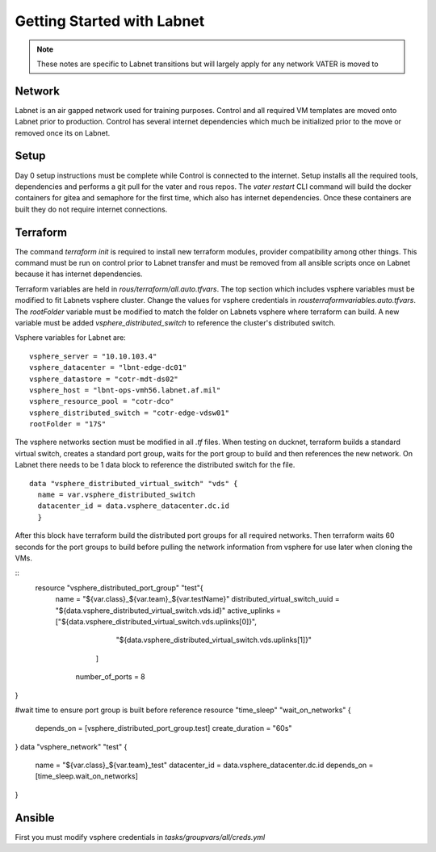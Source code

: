 Getting Started with Labnet
^^^^^^^^^^^^^^^^^^^^^^^^^^


.. Note:: These notes are specific to Labnet transitions but will largely apply for any network VATER is moved to

Network
~~~~~~~~

Labnet is an air gapped network used for training purposes.  Control and all required VM templates are moved onto Labnet prior to production.  Control has several internet dependencies which much be initialized prior to the move or removed once its on Labnet.  

Setup
~~~~~~

Day 0 setup instructions must be complete while Control is connected to the internet.  Setup installs all the required tools, dependencies and performs a git pull for the vater and rous repos.  The `vater restart` CLI command will build the docker containers for gitea and semaphore for the first time, which also has internet dependencies.  Once these containers are built they do not require internet connections.

Terraform
~~~~~~~~~~

The command `terraform init` is required to install new terraform modules, provider compatibility among other things.  This command must be run on control prior to Labnet transfer and must be removed from all ansible scripts once on Labnet because it has internet dependencies. 

Terraform variables are held in `rous/terraform/all.auto.tfvars`.  The top section which includes vsphere variables must be modified to fit Labnets vsphere cluster.  Change the values for vsphere credentials in `rous\terraform\variables.auto.tfvars`.  The `rootFolder` variable must be modified to match the folder on Labnets vsphere where terraform can build.  A new variable must be added `vsphere_distributed_switch` to reference the cluster's distributed switch. 

Vsphere variables for Labnet are:

::

   vsphere_server = "10.10.103.4"
   vsphere_datacenter = "lbnt-edge-dc01"
   vsphere_datastore = "cotr-mdt-ds02"
   vsphere_host = "lbnt-ops-vmh56.labnet.af.mil"
   vsphere_resource_pool = "cotr-dco"
   vsphere_distributed_switch = "cotr-edge-vdsw01"
   rootFolder = "17S"
   
::

The vsphere networks section must be modified in all `.tf` files.  When testing on ducknet, terraform builds a standard virtual switch, creates a standard port group, waits for the port group to build and then references the new network.  On Labnet there needs to be 1 data block to reference the distributed switch for the file.  

::

   data "vsphere_distributed_virtual_switch" "vds" {
     name = var.vsphere_distributed_switch
     datacenter_id = data.vsphere_datacenter.dc.id
     }

::

After this block have terraform build the distributed port groups for all required networks.  Then terraform waits 60 seconds for the port groups to build before pulling the network information from vsphere for use later when cloning the VMs. 

::
   resource "vsphere_distributed_port_group" "test"{
    name = "${var.class}_${var.team}_${var.testName}"
    distributed_virtual_switch_uuid = "${data.vsphere_distributed_virtual_switch.vds.id}"
    active_uplinks = ["${data.vsphere_distributed_virtual_switch.vds.uplinks[0]}",
                    "${data.vsphere_distributed_virtual_switch.vds.uplinks[1]}"
                  ]
     number_of_ports = 8
}

#wait time to ensure port group is built before reference
resource "time_sleep" "wait_on_networks" {
  depends_on = [vsphere_distributed_port_group.test]
  create_duration = "60s"
}
data "vsphere_network" "test" {
  name = "${var.class}_${var.team}_test"
  datacenter_id = data.vsphere_datacenter.dc.id
  depends_on = [time_sleep.wait_on_networks]
}

::

Ansible
~~~~~~
First you must modify vsphere credentials in `tasks/groupvars/all/creds.yml`
